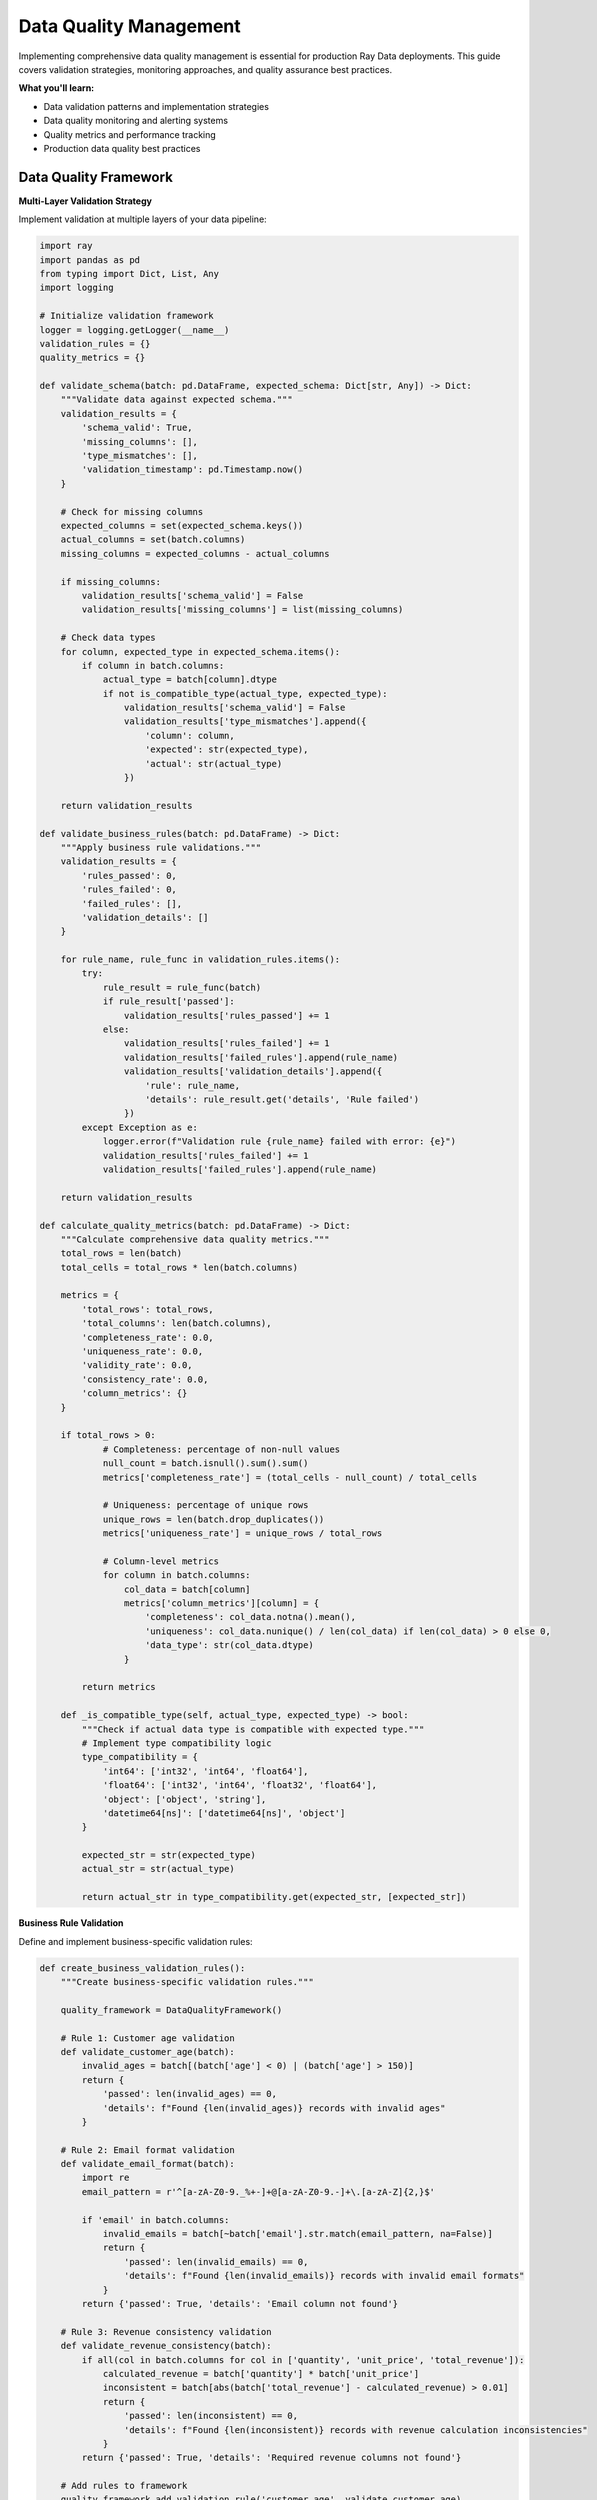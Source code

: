 .. _data-quality:

Data Quality Management
=======================

Implementing comprehensive data quality management is essential for production Ray Data deployments. This guide covers validation strategies, monitoring approaches, and quality assurance best practices.

**What you'll learn:**

* Data validation patterns and implementation strategies
* Data quality monitoring and alerting systems
* Quality metrics and performance tracking
* Production data quality best practices

Data Quality Framework
----------------------

**Multi-Layer Validation Strategy**

Implement validation at multiple layers of your data pipeline:

.. code-block:: python

    import ray
    import pandas as pd
    from typing import Dict, List, Any
    import logging

    # Initialize validation framework
    logger = logging.getLogger(__name__)
    validation_rules = {}
    quality_metrics = {}

    def validate_schema(batch: pd.DataFrame, expected_schema: Dict[str, Any]) -> Dict:
        """Validate data against expected schema."""
        validation_results = {
            'schema_valid': True,
            'missing_columns': [],
            'type_mismatches': [],
            'validation_timestamp': pd.Timestamp.now()
        }
        
        # Check for missing columns
        expected_columns = set(expected_schema.keys())
        actual_columns = set(batch.columns)
        missing_columns = expected_columns - actual_columns
        
        if missing_columns:
            validation_results['schema_valid'] = False
            validation_results['missing_columns'] = list(missing_columns)
        
        # Check data types
        for column, expected_type in expected_schema.items():
            if column in batch.columns:
                actual_type = batch[column].dtype
                if not is_compatible_type(actual_type, expected_type):
                    validation_results['schema_valid'] = False
                    validation_results['type_mismatches'].append({
                        'column': column,
                        'expected': str(expected_type),
                        'actual': str(actual_type)
                    })
        
        return validation_results

    def validate_business_rules(batch: pd.DataFrame) -> Dict:
        """Apply business rule validations."""
        validation_results = {
            'rules_passed': 0,
            'rules_failed': 0,
            'failed_rules': [],
            'validation_details': []
        }
        
        for rule_name, rule_func in validation_rules.items():
            try:
                rule_result = rule_func(batch)
                if rule_result['passed']:
                    validation_results['rules_passed'] += 1
                else:
                    validation_results['rules_failed'] += 1
                    validation_results['failed_rules'].append(rule_name)
                    validation_results['validation_details'].append({
                        'rule': rule_name,
                        'details': rule_result.get('details', 'Rule failed')
                    })
            except Exception as e:
                logger.error(f"Validation rule {rule_name} failed with error: {e}")
                validation_results['rules_failed'] += 1
                validation_results['failed_rules'].append(rule_name)
        
        return validation_results

    def calculate_quality_metrics(batch: pd.DataFrame) -> Dict:
        """Calculate comprehensive data quality metrics."""
        total_rows = len(batch)
        total_cells = total_rows * len(batch.columns)
        
        metrics = {
            'total_rows': total_rows,
            'total_columns': len(batch.columns),
            'completeness_rate': 0.0,
            'uniqueness_rate': 0.0,
            'validity_rate': 0.0,
            'consistency_rate': 0.0,
            'column_metrics': {}
        }
        
        if total_rows > 0:
                # Completeness: percentage of non-null values
                null_count = batch.isnull().sum().sum()
                metrics['completeness_rate'] = (total_cells - null_count) / total_cells
                
                # Uniqueness: percentage of unique rows
                unique_rows = len(batch.drop_duplicates())
                metrics['uniqueness_rate'] = unique_rows / total_rows
                
                # Column-level metrics
                for column in batch.columns:
                    col_data = batch[column]
                    metrics['column_metrics'][column] = {
                        'completeness': col_data.notna().mean(),
                        'uniqueness': col_data.nunique() / len(col_data) if len(col_data) > 0 else 0,
                        'data_type': str(col_data.dtype)
                    }
            
            return metrics
        
        def _is_compatible_type(self, actual_type, expected_type) -> bool:
            """Check if actual data type is compatible with expected type."""
            # Implement type compatibility logic
            type_compatibility = {
                'int64': ['int32', 'int64', 'float64'],
                'float64': ['int32', 'int64', 'float32', 'float64'],
                'object': ['object', 'string'],
                'datetime64[ns]': ['datetime64[ns]', 'object']
            }
            
            expected_str = str(expected_type)
            actual_str = str(actual_type)
            
            return actual_str in type_compatibility.get(expected_str, [expected_str])

**Business Rule Validation**

Define and implement business-specific validation rules:

.. code-block:: python

    def create_business_validation_rules():
        """Create business-specific validation rules."""
        
        quality_framework = DataQualityFramework()
        
        # Rule 1: Customer age validation
        def validate_customer_age(batch):
            invalid_ages = batch[(batch['age'] < 0) | (batch['age'] > 150)]
            return {
                'passed': len(invalid_ages) == 0,
                'details': f"Found {len(invalid_ages)} records with invalid ages"
            }
        
        # Rule 2: Email format validation
        def validate_email_format(batch):
            import re
            email_pattern = r'^[a-zA-Z0-9._%+-]+@[a-zA-Z0-9.-]+\.[a-zA-Z]{2,}$'
            
            if 'email' in batch.columns:
                invalid_emails = batch[~batch['email'].str.match(email_pattern, na=False)]
                return {
                    'passed': len(invalid_emails) == 0,
                    'details': f"Found {len(invalid_emails)} records with invalid email formats"
                }
            return {'passed': True, 'details': 'Email column not found'}
        
        # Rule 3: Revenue consistency validation
        def validate_revenue_consistency(batch):
            if all(col in batch.columns for col in ['quantity', 'unit_price', 'total_revenue']):
                calculated_revenue = batch['quantity'] * batch['unit_price']
                inconsistent = batch[abs(batch['total_revenue'] - calculated_revenue) > 0.01]
                return {
                    'passed': len(inconsistent) == 0,
                    'details': f"Found {len(inconsistent)} records with revenue calculation inconsistencies"
                }
            return {'passed': True, 'details': 'Required revenue columns not found'}
        
        # Add rules to framework
        quality_framework.add_validation_rule('customer_age', validate_customer_age)
        quality_framework.add_validation_rule('email_format', validate_email_format)
        quality_framework.add_validation_rule('revenue_consistency', validate_revenue_consistency)
        
        return quality_framework

**Advanced Business Rule Validation**

Implement sophisticated business rule validation with domain knowledge encoding:

.. code-block:: python

    # Define advanced business validation rules
    def customer_age_validation(batch: pd.DataFrame) -> Dict:
        """Validate customer age business rules."""
        validation_result = {
            'passed': True,
            'details': [],
            'violations': []
        }
        
        # Business rule: Customers must be 18+ for financial products
        if 'age' in batch.columns:
            underage_customers = batch[batch['age'] < 18]
            if len(underage_customers) > 0:
                validation_result['passed'] = False
                validation_result['violations'].append({
                    'rule': 'minimum_age_18',
                    'count': len(underage_customers),
                    'details': 'Customers under 18 found'
                })
        
        # Business rule: Age must be reasonable (0-120)
        if 'age' in batch.columns:
            invalid_ages = batch[(batch['age'] < 0) | (batch['age'] > 120)]
            if len(invalid_ages) > 0:
                validation_result['passed'] = False
                validation_result['violations'].append({
                    'rule': 'reasonable_age_range',
                    'count': len(invalid_ages),
                    'details': 'Ages outside reasonable range (0-120)'
                })
        
        return validation_result

    def financial_amount_validation(batch: pd.DataFrame) -> Dict:
        """Validate financial amount business rules."""
        validation_result = {
            'passed': True,
            'details': [],
            'violations': []
        }
        
        # Business rule: Transaction amounts must be positive
        if 'amount' in batch.columns:
            negative_amounts = batch[batch['amount'] < 0]
            if len(negative_amounts) > 0:
                validation_result['passed'] = False
                validation_result['violations'].append({
                    'rule': 'positive_amounts',
                    'count': len(negative_amounts),
                    'details': 'Negative transaction amounts found'
                })
        
        # Business rule: Amounts must be within reasonable limits
        if 'amount' in batch.columns:
            # Flag amounts over $1M for review
            large_amounts = batch[batch['amount'] > 1000000]
            if len(large_amounts) > 0:
                validation_result['details'].append({
                    'rule': 'large_amount_review',
                    'count': len(large_amounts),
                    'details': 'Amounts over $1M require manual review'
                })
        
        return validation_result

    # Register advanced validation rules
    quality_framework.add_validation_rule('customer_age_advanced', customer_age_validation)
    quality_framework.add_validation_rule('financial_amount_advanced', financial_amount_validation)

**Domain Knowledge Encoding Patterns**

Implement comprehensive domain knowledge encoding for different business domains:

.. code-block:: python

    # Financial Services Domain Rules
    def financial_compliance_validation(batch: pd.DataFrame) -> Dict:
        """Validate financial compliance rules."""
        validation_result = {
            'passed': True,
            'details': [],
            'violations': []
        }
        
        # Anti-money laundering (AML) rules
        if 'transaction_amount' in batch.columns and 'customer_risk_level' in batch.columns:
            # High-risk customers have lower transaction limits
            high_risk_large_txns = batch[
                (batch['customer_risk_level'] == 'high') & 
                (batch['transaction_amount'] > 10000)
            ]
            if len(high_risk_large_txns) > 0:
                validation_result['violations'].append({
                    'rule': 'aml_high_risk_limit',
                    'count': len(high_risk_large_txns),
                    'details': 'High-risk customers exceeding transaction limits'
                })
        
        # Know Your Customer (KYC) validation
        if 'customer_id' in batch.columns and 'kyc_status' in batch.columns:
            incomplete_kyc = batch[batch['kyc_status'] != 'complete']
            if len(incomplete_kyc) > 0:
                validation_result['details'].append({
                    'rule': 'kyc_completion',
                    'count': len(incomplete_kyc),
                    'details': 'Customers with incomplete KYC'
                })
        
        return validation_result

    # Healthcare Domain Rules
    def healthcare_compliance_validation(batch: pd.DataFrame) -> Dict:
        """Validate healthcare compliance rules."""
        validation_result = {
            'passed': True,
            'details': [],
            'violations': []
        }
        
        # HIPAA compliance checks
        if 'patient_id' in batch.columns and 'data_sensitivity' in batch.columns:
            # Sensitive data must have proper access controls
            sensitive_data = batch[batch['data_sensitivity'] == 'high']
            if len(sensitive_data) > 0:
                validation_result['details'].append({
                    'rule': 'hipaa_sensitive_data',
                    'count': len(sensitive_data),
                    'details': 'High-sensitivity patient data requires special handling'
                })
        
        # Medical record completeness
        if 'diagnosis_code' in batch.columns and 'treatment_plan' in batch.columns:
            incomplete_records = batch[
                batch['diagnosis_code'].isna() | 
                batch['treatment_plan'].isna()
            ]
            if len(incomplete_records) > 0:
                validation_result['violations'].append({
                    'rule': 'medical_record_completeness',
                    'count': len(incomplete_records),
                    'details': 'Incomplete medical records found'
                })
        
        return validation_result

    # E-commerce Domain Rules
    def ecommerce_business_validation(batch: pd.DataFrame) -> Dict:
        """Validate e-commerce business rules."""
        validation_result = {
            'passed': True,
            'details': [],
            'violations': []
        }
        
        # Inventory consistency
        if 'product_id' in batch.columns and 'available_quantity' in batch.columns:
            negative_inventory = batch[batch['available_quantity'] < 0]
            if len(negative_inventory) > 0:
                validation_result['passed'] = False
                validation_result['violations'].append({
                    'rule': 'inventory_consistency',
                    'count': len(negative_inventory),
                    'details': 'Negative inventory quantities found'
                })
        
        # Pricing validation
        if 'unit_price' in batch.columns and 'discount_percentage' in batch.columns:
            # Discounts cannot exceed 100%
            invalid_discounts = batch[batch['discount_percentage'] > 100]
            if len(invalid_discounts) > 0:
                validation_result['passed'] = False
                validation_result['violations'].append({
                    'rule': 'discount_validation',
                    'count': len(invalid_discounts),
                    'details': 'Discount percentages exceed 100%'
                })
        
        return validation_result

    # Register domain-specific rules
    quality_framework.add_validation_rule('financial_compliance', financial_compliance_validation)
    quality_framework.add_validation_rule('healthcare_compliance', healthcare_compliance_validation)
    quality_framework.add_validation_rule('ecommerce_business', ecommerce_business_validation)

Data Quality Monitoring
-----------------------

**Continuous Quality Monitoring**

Implement continuous monitoring of data quality metrics:

.. code-block:: python

    import ray
    from ray.data.aggregate import Count, Mean
    import json
    from datetime import datetime

    # Initialize monitoring system
    alert_thresholds = {
        'completeness': 0.95,
        'uniqueness': 0.90,
        'business_rules': 0.05
    }
    quality_history = []

    def quality_check_and_monitor(batch):
        """Apply quality checks and collect metrics."""
        
        # Initialize quality framework
        quality_framework = create_business_validation_rules()
        
        # Run validations
        schema_validation = quality_framework.validate_schema(batch, get_expected_schema())
        business_validation = quality_framework.validate_business_rules(batch)
        quality_metrics = quality_framework.calculate_quality_metrics(batch)
        
        # Combine results
        quality_report = {
            'pipeline_name': 'data_pipeline',
            'timestamp': datetime.now().isoformat(),
            'batch_size': len(batch),
            'schema_validation': schema_validation,
            'business_validation': business_validation,
            'quality_metrics': quality_metrics
        }
        
        # Check for alerts
        check_quality_alerts(quality_report)
        
        # Store quality history
        quality_history.append(quality_report)
        
        return batch

    def check_quality_alerts(quality_report: Dict):
        """Check if quality metrics exceed alert thresholds."""
        
        metrics = quality_report['quality_metrics']
        alerts = []
        
        # Check completeness threshold
        if metrics['completeness_rate'] < alert_thresholds.get('completeness', 0.95):
            alerts.append({
                'type': 'completeness',
                'severity': 'high',
                'message': f"Data completeness {metrics['completeness_rate']:.2%} below threshold"
            })
        
        # Check uniqueness threshold
        if metrics['uniqueness_rate'] < alert_thresholds.get('uniqueness', 0.90):
            alerts.append({
                'type': 'uniqueness',
                'severity': 'medium',
                'message': f"Data uniqueness {metrics['uniqueness_rate']:.2%} below threshold"
            })
        
        # Check business rule failures
        business_validation = quality_report['business_validation']
        total_rules = business_validation['rules_passed'] + business_validation['rules_failed']
        if total_rules > 0:
            failure_rate = business_validation['rules_failed'] / total_rules
            if failure_rate > alert_thresholds.get('business_rules', 0.05):
                alerts.append({
                    'type': 'business_rules',
                    'severity': 'high',
                    'message': f"Business rule failure rate {failure_rate:.2%} exceeds threshold"
                })
        
        # Send alerts if any
        if alerts:
            send_alerts(alerts)

    def send_alerts(alerts: List[Dict]):
        """Send quality alerts to monitoring systems."""
        for alert in alerts:
            # Log alert
            print(f"QUALITY ALERT: {alert['message']}")
            
            # Send to external monitoring system
                self._send_to_monitoring_system(alert)
        
        def _send_to_monitoring_system(self, alert: Dict):
            """Send alert to external monitoring system (implement based on your system)."""
            # Example: Send to DataDog, PagerDuty, Slack, etc.
            pass
        
        def _get_expected_schema(self) -> Dict[str, Any]:
            """Get expected schema for validation."""
            return {
                'customer_id': 'int64',
                'email': 'object',
                'age': 'int64',
                'total_revenue': 'float64',
                'created_date': 'datetime64[ns]'
            }

**Comprehensive Monitoring and Alerting System**

Implement enterprise-grade monitoring with intelligent alerting:

.. code-block:: python

    import time
    from datetime import datetime, timedelta
    import json

    class DataQualityMonitoringSystem:
        """Enterprise data quality monitoring system."""
        
        def __init__(self):
            self.alert_history = []
            self.quality_trends = {}
            self.escalation_policies = {}
            self.integration_configs = {}
            
        def setup_monitoring_integrations(self):
            """Configure monitoring system integrations."""
            
            # DataDog integration
            self.integration_configs['datadog'] = {
                'api_key': 'your_datadog_api_key',
                'app_key': 'your_datadog_app_key',
                'endpoint': 'https://api.datadoghq.com/api/v1'
            }
            
            # Slack integration for alerts
            self.integration_configs['slack'] = {
                'webhook_url': 'your_slack_webhook_url',
                'channel': '#data-quality-alerts',
                'username': 'Data Quality Bot'
            }
            
            # PagerDuty integration for critical alerts
            self.integration_configs['pagerduty'] = {
                'api_key': 'your_pagerduty_api_key',
                'service_id': 'your_service_id'
            }
            
            # Email integration
            self.integration_configs['email'] = {
                'smtp_server': 'smtp.company.com',
                'from_address': 'data-quality@company.com',
                'to_addresses': ['data-team@company.com', 'oncall@company.com']
            }
        
        def define_escalation_policies(self):
            """Define alert escalation policies."""
            
            self.escalation_policies = {
                'low': {
                    'channels': ['slack'],
                    'delay_minutes': 60,
                    'escalation_channels': ['email']
                },
                'medium': {
                    'channels': ['slack', 'email'],
                    'delay_minutes': 30,
                    'escalation_channels': ['pagerduty']
                },
                'high': {
                    'channels': ['slack', 'email', 'pagerduty'],
                    'delay_minutes': 15,
                    'escalation_channels': ['phone']
                },
                'critical': {
                    'channels': ['slack', 'email', 'pagerduty', 'phone'],
                    'delay_minutes': 5,
                    'escalation_channels': ['immediate_escalation']
                }
            }
        
        def send_intelligent_alerts(self, alerts: List[Dict]):
            """Send alerts with intelligent routing and escalation."""
            
            for alert in alerts:
                # Determine alert severity
                severity = self._calculate_alert_severity(alert)
                
                # Add to alert history
                alert_record = {
                    'timestamp': datetime.now().isoformat(),
                    'alert': alert,
                    'severity': severity,
                    'status': 'sent'
                }
                self.alert_history.append(alert_record)
                
                # Send to appropriate channels
                self._send_to_channels(alert, severity)
                
                # Schedule escalation if needed
                self._schedule_escalation(alert, severity)
        
        def _calculate_alert_severity(self, alert: Dict) -> str:
            """Calculate alert severity based on multiple factors."""
            
            severity_score = 0
            
            # Factor 1: Data volume affected
            if 'batch_size' in alert:
                if alert['batch_size'] > 1000000:  # >1M records
                    severity_score += 3
                elif alert['batch_size'] > 100000:  # >100K records
                    severity_score += 2
                elif alert['batch_size'] > 10000:  # >10K records
                    severity_score += 1
            
            # Factor 2: Quality metric degradation
            if 'quality_metrics' in alert:
                metrics = alert['quality_metrics']
                if metrics.get('completeness_rate', 1.0) < 0.8:
                    severity_score += 2
                if metrics.get('validity_rate', 1.0) < 0.9:
                    severity_score += 2
            
            # Factor 3: Business impact
            if 'business_validation' in alert:
                business_val = alert['business_validation']
                if business_val.get('rules_failed', 0) > 0:
                    severity_score += 2
            
            # Factor 4: Time sensitivity
            if 'pipeline_name' in alert:
                if 'real_time' in alert['pipeline_name'].lower():
                    severity_score += 1
                if 'financial' in alert['pipeline_name'].lower():
                    severity_score += 1
            
            # Determine severity level
            if severity_score >= 6:
                return 'critical'
            elif severity_score >= 4:
                return 'high'
            elif severity_score >= 2:
                return 'medium'
            else:
                return 'low'
        
        def _send_to_channels(self, alert: Dict, severity: str):
            """Send alert to configured channels."""
            
            policy = self.escalation_policies.get(severity, {})
            channels = policy.get('channels', [])
            
            for channel in channels:
                try:
                    if channel == 'slack':
                        self._send_to_slack(alert, severity)
                    elif channel == 'email':
                        self._send_to_email(alert, severity)
                    elif channel == 'pagerduty':
                        self._send_to_pagerduty(alert, severity)
                except Exception as e:
                    print(f"Failed to send alert to {channel}: {e}")
        
        def _schedule_escalation(self, alert: Dict, severity: str):
            """Schedule alert escalation if needed."""
            
            policy = self.escalation_policies.get(severity, {})
            delay_minutes = policy.get('delay_minutes', 60)
            escalation_channels = policy.get('escalation_channels', [])
            
            if escalation_channels:
                # Schedule escalation after delay
                escalation_time = datetime.now() + timedelta(minutes=delay_minutes)
                # In production, use a proper task scheduler
                print(f"Escalation scheduled for {escalation_time} via {escalation_channels}")
        
        def generate_quality_trends(self, time_window_hours: int = 24):
            """Generate quality trends for monitoring."""
            
            cutoff_time = datetime.now() - timedelta(hours=time_window_hours)
            recent_alerts = [
                alert for alert in self.alert_history
                if datetime.fromisoformat(alert['timestamp']) > cutoff_time
            ]
            
            # Calculate trends
            severity_counts = {}
            alert_types = {}
            
            for alert in recent_alerts:
                severity = alert['severity']
                severity_counts[severity] = severity_counts.get(severity, 0) + 1
                
                alert_type = alert['alert'].get('type', 'unknown')
                alert_types[alert_type] = alert_types.get(alert_type, 0) + 1
            
            # Store trends
            self.quality_trends = {
                'time_window_hours': time_window_hours,
                'total_alerts': len(recent_alerts),
                'severity_distribution': severity_counts,
                'alert_type_distribution': alert_types,
                'generated_at': datetime.now().isoformat()
            }
            
            return self.quality_trends

Data Lineage & Governance
-------------------------

**Data Lineage Tracking**

Implement comprehensive data lineage tracking:

.. code-block:: python

    import ray
    import json
    from typing import Dict, List
    from datetime import datetime

    class DataLineageTracker:
        """Track data lineage and transformations."""
        
        def __init__(self):
            self.lineage_graph = {}
            self.transformation_log = []
            
        def track_transformation(self, 
                               source_datasets: List[str],
                               target_dataset: str,
                               transformation_type: str,
                               transformation_details: Dict):
            """Track a data transformation step."""
            
            lineage_entry = {
                'timestamp': datetime.now().isoformat(),
                'source_datasets': source_datasets,
                'target_dataset': target_dataset,
                'transformation_type': transformation_type,
                'transformation_details': transformation_details,
                'execution_id': self._generate_execution_id()
            }
            
            self.transformation_log.append(lineage_entry)
            
            # Update lineage graph
            if target_dataset not in self.lineage_graph:
                self.lineage_graph[target_dataset] = {
                    'sources': [],
                    'transformations': []
                }
            
            self.lineage_graph[target_dataset]['sources'].extend(source_datasets)
            self.lineage_graph[target_dataset]['transformations'].append(lineage_entry)
        
        def create_lineage_aware_pipeline(self):
            """Create a pipeline with automatic lineage tracking."""
            
            def tracked_transformation(batch, transformation_name, transformation_func):
                """Apply transformation with lineage tracking."""
                
                # Record transformation start
                start_time = datetime.now()
                
                # Apply transformation
                result = transformation_func(batch)
                
                # Record transformation completion
                end_time = datetime.now()
                
                # Track lineage
                self.track_transformation(
                    source_datasets=['input_batch'],
                    target_dataset='output_batch',
                    transformation_type=transformation_name,
                    transformation_details={
                        'start_time': start_time.isoformat(),
                        'end_time': end_time.isoformat(),
                        'duration_seconds': (end_time - start_time).total_seconds(),
                        'input_rows': len(batch),
                        'output_rows': len(result),
                        'transformation_function': transformation_func.__name__
                    }
                )
                
                return result
            
            return tracked_transformation
        
        def generate_lineage_report(self, dataset_name: str) -> Dict:
            """Generate comprehensive lineage report for a dataset."""
            
            if dataset_name not in self.lineage_graph:
                return {'error': f'No lineage data found for dataset {dataset_name}'}
            
            lineage_data = self.lineage_graph[dataset_name]
            
            report = {
                'dataset_name': dataset_name,
                'source_datasets': lineage_data['sources'],
                'transformation_count': len(lineage_data['transformations']),
                'transformations': lineage_data['transformations'],
                'data_quality_history': self._get_quality_history_for_dataset(dataset_name),
                'compliance_status': self._check_compliance_status(dataset_name)
            }
            
            return report

**Advanced Lineage Tracking with Ray Data**

Implement comprehensive lineage tracking integrated with Ray Data operations:

.. code-block:: python

    class RayDataLineageTracker:
        """Advanced lineage tracking for Ray Data pipelines."""
        
        def __init__(self):
            self.operation_lineage = {}
            self.data_dependencies = {}
            self.performance_metrics = {}
            self.schema_evolution = {}
            
        def track_ray_data_operation(self, 
                                   operation_name: str,
                                   input_datasets: List[str],
                                   output_dataset: str,
                                   operation_config: Dict,
                                   performance_metrics: Dict):
            """Track Ray Data operation with detailed metadata."""
            
            lineage_entry = {
                'operation_name': operation_name,
                'timestamp': datetime.now().isoformat(),
                'input_datasets': input_datasets,
                'output_dataset': output_dataset,
                'operation_config': operation_config,
                'performance_metrics': performance_metrics,
                'ray_cluster_info': self._get_ray_cluster_info(),
                'execution_context': self._get_execution_context()
            }
            
            # Store operation lineage
            if output_dataset not in self.operation_lineage:
                self.operation_lineage[output_dataset] = []
            self.operation_lineage[output_dataset].append(lineage_entry)
            
            # Track data dependencies
            self._update_data_dependencies(input_datasets, output_dataset)
            
            # Track schema evolution
            self._track_schema_changes(input_datasets, output_dataset, operation_name)
            
            return lineage_entry
        
        def _get_ray_cluster_info(self) -> Dict:
            """Get current Ray cluster information."""
            try:
                import ray
                if ray.is_initialized():
                    return {
                        'cluster_resources': ray.cluster_resources(),
                        'available_resources': ray.available_resources(),
                        'nodes': len(ray.nodes()),
                        'object_store_memory': ray.get_object_store_memory()
                    }
            except:
                pass
            return {}
        
        def _get_execution_context(self) -> Dict:
            """Get current execution context."""
            try:
                import ray
                from ray.data.context import DataContext
                
                ctx = DataContext.get_current()
                return {
                    'target_max_block_size': ctx.target_max_block_size,
                    'target_min_block_size': ctx.target_min_block_size,
                    'max_errored_blocks': ctx.max_errored_blocks,
                    'execution_options': {
                        'resource_limits': ctx.execution_options.resource_limits.__dict__ if hasattr(ctx.execution_options, 'resource_limits') else {},
                        'preserve_order': ctx.execution_options.preserve_order if hasattr(ctx.execution_options, 'preserve_order') else None
                    }
                }
            except:
                return {}
        
        def _update_data_dependencies(self, input_datasets: List[str], output_dataset: str):
            """Update data dependency graph."""
            
            if output_dataset not in self.data_dependencies:
                self.data_dependencies[output_dataset] = {
                    'direct_dependencies': input_datasets,
                    'transitive_dependencies': set(),
                    'dependency_depth': 0
                }
            
            # Calculate transitive dependencies
            all_dependencies = set(input_datasets)
            for input_dataset in input_datasets:
                if input_dataset in self.data_dependencies:
                    all_dependencies.update(self.data_dependencies[input_dataset]['transitive_dependencies'])
                    dependency_depth = self.data_dependencies[input_dataset]['dependency_depth'] + 1
                    self.data_dependencies[output_dataset]['dependency_depth'] = max(
                        self.data_dependencies[output_dataset]['dependency_depth'],
                        dependency_depth
                    )
            
            self.data_dependencies[output_dataset]['transitive_dependencies'] = all_dependencies
        
        def _track_schema_changes(self, input_datasets: List[str], output_dataset: str, operation_name: str):
            """Track schema evolution across operations."""
            
            schema_entry = {
                'operation_name': operation_name,
                'timestamp': datetime.now().isoformat(),
                'input_schemas': {},
                'output_schema': None,
                'schema_changes': []
            }
            
            # Record input schemas
            for input_dataset in input_datasets:
                if input_dataset in self.schema_evolution:
                    schema_entry['input_schemas'][input_dataset] = self.schema_evolution[input_dataset]
            
            # Store schema evolution
            self.schema_evolution[output_dataset] = schema_entry
        
        def generate_impact_analysis(self, dataset_name: str) -> Dict:
            """Generate impact analysis for a dataset."""
            
            if dataset_name not in self.data_dependencies:
                return {'error': f'No dependency data found for dataset {dataset_name}'}
            
            dependencies = self.data_dependencies[dataset_name]
            
            # Find downstream datasets that depend on this one
            downstream_datasets = []
            for dataset, deps in self.data_dependencies.items():
                if dataset_name in deps['transitive_dependencies']:
                    downstream_datasets.append(dataset)
            
            impact_analysis = {
                'dataset_name': dataset_name,
                'direct_dependencies': dependencies['direct_dependencies'],
                'transitive_dependencies': list(dependencies['transitive_dependencies']),
                'dependency_depth': dependencies['dependency_depth'],
                'downstream_datasets': downstream_datasets,
                'impact_score': self._calculate_impact_score(dataset_name, downstream_datasets),
                'risk_assessment': self._assess_change_risk(dataset_name)
            }
            
            return impact_analysis
        
        def _calculate_impact_score(self, dataset_name: str, downstream_datasets: List[str]) -> float:
            """Calculate impact score for dataset changes."""
            
            # Base score from number of downstream datasets
            base_score = min(len(downstream_datasets) * 0.1, 1.0)
            
            # Additional score from dependency depth
            depth_score = min(self.data_dependencies.get(dataset_name, {}).get('dependency_depth', 0) * 0.05, 0.5)
            
            # Critical dataset bonus
            critical_bonus = 0.2 if 'customer' in dataset_name.lower() or 'financial' in dataset_name.lower() else 0.0
            
            return min(base_score + depth_score + critical_bonus, 1.0)
        
        def _assess_change_risk(self, dataset_name: str) -> Dict:
            """Assess risk of changing a dataset."""
            
            risk_factors = []
            risk_level = 'low'
            
            # Factor 1: Number of downstream dependencies
            downstream_count = len([d for d, deps in self.data_dependencies.items() 
                                  if dataset_name in deps.get('transitive_dependencies', [])])
            if downstream_count > 10:
                risk_factors.append('High number of downstream dependencies')
                risk_level = 'high'
            elif downstream_count > 5:
                risk_factors.append('Moderate downstream dependencies')
                risk_level = 'medium'
            
            # Factor 2: Data sensitivity
            if any(sensitive in dataset_name.lower() for sensitive in ['customer', 'financial', 'patient', 'pii']):
                risk_factors.append('Contains sensitive data')
                risk_level = 'high'
            
            # Factor 3: Update frequency
            if dataset_name in self.operation_lineage:
                update_frequency = len(self.operation_lineage[dataset_name])
                if update_frequency > 100:
                    risk_factors.append('High update frequency')
                    risk_level = 'high'
                elif update_frequency > 50:
                    risk_factors.append('Moderate update frequency')
                    risk_level = 'medium'
            
            return {
                'risk_level': risk_level,
                'risk_factors': risk_factors,
                'recommendations': self._generate_risk_recommendations(risk_level, risk_factors)
            }
        
        def _generate_risk_recommendations(self, risk_level: str, risk_factors: List[str]) -> List[str]:
            """Generate recommendations based on risk assessment."""
            
            recommendations = []
            
            if risk_level == 'high':
                recommendations.extend([
                    'Perform comprehensive testing before deployment',
                    'Schedule change during maintenance window',
                    'Prepare rollback plan',
                    'Notify all downstream teams',
                    'Monitor closely after deployment'
                ])
            elif risk_level == 'medium':
                recommendations.extend([
                    'Test changes in staging environment',
                    'Coordinate with downstream teams',
                    'Monitor for issues after deployment'
                ])
            else:
                recommendations.extend([
                    'Standard testing procedures',
                    'Monitor for any unexpected issues'
                ])
            
            return recommendations
        
        def _generate_execution_id(self) -> str:
            """Generate unique execution ID."""
            return f"exec_{datetime.now().strftime('%Y%m%d_%H%M%S')}_{hash(datetime.now()) % 10000}"
        
        def _get_quality_history_for_dataset(self, dataset_name: str) -> List[Dict]:
            """Get data quality history for dataset."""
            # Implementation depends on your quality monitoring system
            return []
        
        def _check_compliance_status(self, dataset_name: str) -> Dict:
            """Check compliance status for dataset."""
            return {
                'gdpr_compliant': True,
                'hipaa_compliant': False,
                'sox_compliant': True,
                'last_audit_date': '2024-01-15',
                'compliance_notes': 'Dataset contains PII - ensure proper access controls'
            }

Governance Framework
-------------------

**Enterprise Governance Implementation**

.. code-block:: python

    class DataGovernanceFramework:
        """Comprehensive data governance framework."""
        
        def __init__(self):
            self.data_catalog = {}
            self.access_policies = {}
            self.classification_rules = {}
            
        def classify_data(self, batch: pd.DataFrame) -> Dict[str, str]:
            """Classify data sensitivity levels."""
            
            classification = {}
            
            for column in batch.columns:
                col_data = batch[column]
                
                # Check for PII data
                if self._contains_pii(column, col_data):
                    classification[column] = 'PII'
                # Check for financial data
                elif self._contains_financial_data(column, col_data):
                    classification[column] = 'Financial'
                # Check for health data
                elif self._contains_health_data(column, col_data):
                    classification[column] = 'Health'
                else:
                    classification[column] = 'General'
            
            return classification
        
        def apply_data_masking(self, batch: pd.DataFrame, classification: Dict[str, str]) -> pd.DataFrame:
            """Apply data masking based on classification."""
            
            masked_batch = batch.copy()
            
            for column, sensitivity in classification.items():
                if sensitivity == 'PII':
                    masked_batch[column] = self._mask_pii_data(masked_batch[column])
                elif sensitivity == 'Financial':
                    masked_batch[column] = self._mask_financial_data(masked_batch[column])
                elif sensitivity == 'Health':
                    masked_batch[column] = self._mask_health_data(masked_batch[column])
            
            return masked_batch
        
        def audit_data_access(self, user_id: str, dataset_name: str, operation: str):
            """Audit data access for compliance."""
            
            audit_entry = {
                'timestamp': datetime.now().isoformat(),
                'user_id': user_id,
                'dataset_name': dataset_name,
                'operation': operation,
                'ip_address': self._get_client_ip(),
                'session_id': self._get_session_id()
            }
            
            # Log to audit system
            self._log_audit_entry(audit_entry)
            
            # Check for suspicious activity
            if self._is_suspicious_access(audit_entry):
                self._trigger_security_alert(audit_entry)

**Comprehensive Compliance Frameworks**

Implement enterprise compliance frameworks for GDPR, HIPAA, SOX, and other regulations:

.. code-block:: python

    class ComplianceFramework:
        """Enterprise compliance framework for multiple regulations."""
        
        def __init__(self):
            self.compliance_rules = {}
            self.audit_logs = []
            self.compliance_reports = {}
            self.regulatory_requirements = {}
            
        def setup_gdpr_compliance(self):
            """Setup GDPR compliance requirements."""
            
            self.regulatory_requirements['gdpr'] = {
                'data_minimization': True,
                'purpose_limitation': True,
                'storage_limitation': True,
                'data_accuracy': True,
                'accountability': True,
                'data_subject_rights': True
            }
            
            # GDPR-specific validation rules
            def gdpr_data_minimization(batch: pd.DataFrame) -> Dict:
                """Ensure only necessary data is collected."""
                validation_result = {
                    'passed': True,
                    'violations': [],
                    'recommendations': []
                }
                
                # Check for unnecessary PII columns
                unnecessary_pii = ['ssn', 'passport', 'drivers_license']
                for col in batch.columns:
                    if any(pii_type in col.lower() for pii_type in unnecessary_pii):
                        validation_result['recommendations'].append({
                            'column': col,
                            'recommendation': 'Consider if this PII is necessary for business purpose'
                        })
                
                return validation_result
            
            def gdpr_purpose_limitation(batch: pd.DataFrame) -> Dict:
                """Ensure data is used only for specified purposes."""
                validation_result = {
                    'passed': True,
                    'violations': [],
                    'recommendations': []
                }
                
                # Check for purpose metadata
                if 'data_purpose' not in batch.columns:
                    validation_result['recommendations'].append({
                        'column': 'data_purpose',
                        'recommendation': 'Add data purpose column for GDPR compliance'
                    })
                
                return validation_result
            
            # Register GDPR rules
            self.compliance_rules['gdpr'] = {
                'data_minimization': gdpr_data_minimization,
                'purpose_limitation': gdpr_purpose_limitation
            }
        
        def setup_hipaa_compliance(self):
            """Setup HIPAA compliance requirements."""
            
            self.regulatory_requirements['hipaa'] = {
                'privacy_rule': True,
                'security_rule': True,
                'breach_notification': True,
                'minimum_necessary': True,
                'access_controls': True
            }
            
            # HIPAA-specific validation rules
            def hipaa_phi_identification(batch: pd.DataFrame) -> Dict:
                """Identify Protected Health Information (PHI)."""
                validation_result = {
                    'passed': True,
                    'phi_columns': [],
                    'recommendations': []
                }
                
                # PHI identifiers
                phi_indicators = [
                    'patient_id', 'medical_record', 'diagnosis', 'treatment',
                    'medication', 'lab_result', 'vital_sign', 'procedure'
                ]
                
                for col in batch.columns:
                    if any(phi in col.lower() for phi in phi_indicators):
                        validation_result['phi_columns'].append(col)
                        validation_result['recommendations'].append({
                            'column': col,
                            'recommendation': 'Ensure proper access controls and encryption'
                        })
                
                return validation_result
            
            def hipaa_access_control_validation(batch: pd.DataFrame) -> Dict:
                """Validate HIPAA access control requirements."""
                validation_result = {
                    'passed': True,
                    'violations': [],
                    'recommendations': []
                }
                
                # Check for access control metadata
                required_metadata = ['access_level', 'user_role', 'audit_trail']
                missing_metadata = [meta for meta in required_metadata if meta not in batch.columns]
                
                if missing_metadata:
                    validation_result['recommendations'].extend([
                        {'metadata': meta, 'recommendation': f'Add {meta} for HIPAA compliance'} 
                        for meta in missing_metadata
                    ])
                
                return validation_result
            
            # Register HIPAA rules
            self.compliance_rules['hipaa'] = {
                'phi_identification': hipaa_phi_identification,
                'access_control_validation': hipaa_access_control_validation
            }
        
        def setup_sox_compliance(self):
            """Setup SOX compliance requirements."""
            
            self.regulatory_requirements['sox'] = {
                'financial_controls': True,
                'audit_trails': True,
                'data_integrity': True,
                'access_controls': True,
                'change_management': True
            }
            
            # SOX-specific validation rules
            def sox_financial_data_validation(batch: pd.DataFrame) -> Dict:
                """Validate SOX financial data requirements."""
                validation_result = {
                    'passed': True,
                    'violations': [],
                    'recommendations': []
                }
                
                # Financial data columns
                financial_columns = ['amount', 'revenue', 'expense', 'balance', 'transaction']
                financial_data_found = [col for col in batch.columns 
                                      if any(fin in col.lower() for fin in financial_columns)]
                
                if financial_data_found:
                    # Check for audit trail
                    if 'audit_timestamp' not in batch.columns:
                        validation_result['recommendations'].append({
                            'metadata': 'audit_timestamp',
                            'recommendation': 'Add audit timestamp for SOX compliance'
                        })
                    
                    # Check for approval metadata
                    if 'approval_status' not in batch.columns:
                        validation_result['recommendations'].append({
                            'metadata': 'approval_status',
                            'recommendation': 'Add approval status for SOX compliance'
                        })
                
                return validation_result
            
            def sox_change_management_validation(batch: pd.DataFrame) -> Dict:
                """Validate SOX change management requirements."""
                validation_result = {
                    'passed': True,
                    'violations': [],
                    'recommendations': []
                }
                
                # Check for change management metadata
                required_metadata = ['change_request_id', 'approval_chain', 'implementation_date']
                missing_metadata = [meta for meta in required_metadata if meta not in batch.columns]
                
                if missing_metadata:
                    validation_result['recommendations'].extend([
                        {'metadata': meta, 'recommendation': f'Add {meta} for SOX compliance'} 
                        for meta in missing_metadata
                    ])
                
                return validation_result
            
            # Register SOX rules
            self.compliance_rules['sox'] = {
                'financial_data_validation': sox_financial_data_validation,
                'change_management_validation': sox_change_management_validation
            }
        
        def run_compliance_audit(self, batch: pd.DataFrame, regulations: List[str]) -> Dict:
            """Run comprehensive compliance audit."""
            
            audit_results = {
                'timestamp': datetime.now().isoformat(),
                'regulations': regulations,
                'overall_compliance': True,
                'regulation_results': {},
                'violations': [],
                'recommendations': []
            }
            
            for regulation in regulations:
                if regulation in self.compliance_rules:
                    regulation_results = {}
                    regulation_violations = []
                    regulation_recommendations = []
                    
                    # Run all rules for this regulation
                    for rule_name, rule_func in self.compliance_rules[regulation].items():
                        try:
                            rule_result = rule_func(batch)
                            regulation_results[rule_name] = rule_result
                            
                            if not rule_result.get('passed', True):
                                regulation_violations.append(rule_name)
                                audit_results['overall_compliance'] = False
                            
                            if 'recommendations' in rule_result:
                                regulation_recommendations.extend(rule_result['recommendations'])
                            
                        except Exception as e:
                            regulation_results[rule_name] = {
                                'error': str(e),
                                'passed': False
                            }
                            regulation_violations.append(f"{rule_name}_error")
                            audit_results['overall_compliance'] = False
                    
                    audit_results['regulation_results'][regulation] = {
                        'results': regulation_results,
                        'violations': regulation_violations,
                        'recommendations': regulation_recommendations,
                        'compliance_status': len(regulation_violations) == 0
                    }
                    
                    # Aggregate violations and recommendations
                    audit_results['violations'].extend(regulation_violations)
                    audit_results['recommendations'].extend(regulation_recommendations)
            
            # Store audit results
            self.audit_logs.append(audit_results)
            
            return audit_results
        
        def generate_compliance_report(self, regulation: str, time_period: str = 'monthly') -> Dict:
            """Generate compliance report for specific regulation."""
            
            # Filter audit logs for regulation and time period
            cutoff_date = self._get_cutoff_date(time_period)
            relevant_audits = [
                audit for audit in self.audit_logs
                if regulation in audit['regulation_results']
                and datetime.fromisoformat(audit['timestamp']) > cutoff_date
            ]
            
            if not relevant_audits:
                return {'error': f'No audit data found for {regulation} in {time_period} period'}
            
            # Calculate compliance metrics
            total_audits = len(relevant_audits)
            compliant_audits = sum(1 for audit in relevant_audits 
                                 if audit['regulation_results'][regulation]['compliance_status'])
            compliance_rate = compliant_audits / total_audits if total_audits > 0 else 0
            
            # Identify common violations and recommendations
            all_violations = []
            all_recommendations = []
            
            for audit in relevant_audits:
                reg_results = audit['regulation_results'][regulation]
                all_violations.extend(reg_results['violations'])
                all_recommendations.extend(reg_results['recommendations'])
            
            # Count violations and recommendations
            violation_counts = {}
            for violation in all_violations:
                violation_counts[violation] = violation_counts.get(violation, 0) + 1
            
            recommendation_counts = {}
            for recommendation in all_recommendations:
                rec_key = recommendation.get('recommendation', 'Unknown')
                recommendation_counts[rec_key] = recommendation_counts.get(rec_key, 0) + 1
            
            return {
                'regulation': regulation,
                'time_period': time_period,
                'total_audits': total_audits,
                'compliance_rate': compliance_rate,
                'common_violations': violation_counts,
                'common_recommendations': recommendation_counts,
                'trend_analysis': self._analyze_compliance_trends(relevant_audits, regulation),
                'generated_at': datetime.now().isoformat()
            }
        
        def _get_cutoff_date(self, time_period: str) -> datetime:
            """Get cutoff date for time period."""
            
            now = datetime.now()
            if time_period == 'daily':
                return now - timedelta(days=1)
            elif time_period == 'weekly':
                return now - timedelta(weeks=1)
            elif time_period == 'monthly':
                return now - timedelta(days=30)
            elif time_period == 'quarterly':
                return now - timedelta(days=90)
            elif time_period == 'yearly':
                return now - timedelta(days=365)
            else:
                return now - timedelta(days=30)  # Default to monthly
        
        def _analyze_compliance_trends(self, audits: List[Dict], regulation: str) -> Dict:
            """Analyze compliance trends over time."""
            
            if len(audits) < 2:
                return {'trend': 'insufficient_data', 'message': 'Need at least 2 audits for trend analysis'}
            
            # Sort audits by timestamp
            sorted_audits = sorted(audits, key=lambda x: x['timestamp'])
            
            # Calculate trend
            first_compliance = sorted_audits[0]['regulation_results'][regulation]['compliance_status']
            last_compliance = sorted_audits[-1]['regulation_results'][regulation]['compliance_status']
            
            if first_compliance and last_compliance:
                trend = 'stable_compliant'
            elif not first_compliance and last_compliance:
                trend = 'improving'
            elif first_compliance and not last_compliance:
                trend = 'declining'
            else:
                trend = 'stable_non_compliant'
            
            return {
                'trend': trend,
                'first_audit_date': sorted_audits[0]['timestamp'],
                'last_audit_date': sorted_audits[-1]['timestamp'],
                'total_audits_analyzed': len(sorted_audits)
            }
        
        def _contains_pii(self, column_name: str, column_data: pd.Series) -> bool:
            """Check if column contains PII data."""
            pii_indicators = ['email', 'phone', 'ssn', 'name', 'address']
            return any(indicator in column_name.lower() for indicator in pii_indicators)

**Comprehensive Audit Systems**

Implement enterprise-grade audit logging and reporting systems:

.. code-block:: python

    class DataAuditSystem:
        """Comprehensive data audit system for compliance and security."""
        
        def __init__(self):
            self.audit_logs = []
            self.audit_policies = {}
            self.retention_policies = {}
            self.alert_thresholds = {}
            
        def setup_audit_policies(self):
            """Setup comprehensive audit policies."""
            
            self.audit_policies = {
                'data_access': {
                    'enabled': True,
                    'log_level': 'detailed',
                    'retention_days': 2555,  # 7 years for SOX
                    'alert_on': ['unauthorized_access', 'bulk_download', 'sensitive_data_access']
                },
                'data_modification': {
                    'enabled': True,
                    'log_level': 'detailed',
                    'retention_days': 2555,
                    'alert_on': ['schema_changes', 'data_deletion', 'bulk_updates']
                },
                'data_quality': {
                    'enabled': True,
                    'log_level': 'summary',
                    'retention_days': 1095,  # 3 years
                    'alert_on': ['quality_threshold_breach', 'validation_failures']
                },
                'compliance': {
                    'enabled': True,
                    'log_level': 'detailed',
                    'retention_days': 3650,  # 10 years for long-term compliance
                    'alert_on': ['compliance_violation', 'audit_failure']
                }
            }
            
            # Setup retention policies
            self.retention_policies = {
                'short_term': 90,      # 3 months
                'medium_term': 1095,   # 3 years
                'long_term': 3650,     # 10 years
                'permanent': -1        # Never delete
            }
            
            # Setup alert thresholds
            self.alert_thresholds = {
                'failed_logins': 5,           # Alert after 5 failed logins
                'data_access_frequency': 100, # Alert if user accesses >100 records in 1 hour
                'quality_degradation': 0.1,   # Alert if quality drops by 10%
                'unauthorized_attempts': 3     # Alert after 3 unauthorized attempts
            }
        
        def log_data_access(self, user_id: str, dataset_name: str, operation: str, 
                           record_count: int = 0, columns_accessed: List[str] = None,
                           ip_address: str = None, session_id: str = None):
            """Log comprehensive data access events."""
            
            audit_entry = {
                'event_type': 'data_access',
                'timestamp': datetime.now().isoformat(),
                'user_id': user_id,
                'dataset_name': dataset_name,
                'operation': operation,
                'record_count': record_count,
                'columns_accessed': columns_accessed or [],
                'ip_address': ip_address or self._get_client_ip(),
                'session_id': session_id or self._get_session_id(),
                'access_context': self._get_access_context(),
                'risk_level': self._assess_access_risk(user_id, dataset_name, operation, record_count)
            }
            
            # Add to audit logs
            self.audit_logs.append(audit_entry)
            
            # Check for alert conditions
            self._check_access_alerts(audit_entry)
            
            # Apply retention policies
            self._apply_retention_policies()
            
            return audit_entry
        
        def log_data_modification(self, user_id: str, dataset_name: str, operation: str,
                                 modification_type: str, record_count: int = 0,
                                 before_state: Dict = None, after_state: Dict = None):
            """Log data modification events with before/after states."""
            
            audit_entry = {
                'event_type': 'data_modification',
                'timestamp': datetime.now().isoformat(),
                'user_id': user_id,
                'dataset_name': dataset_name,
                'operation': operation,
                'modification_type': modification_type,
                'record_count': record_count,
                'before_state': before_state,
                'after_state': after_state,
                'change_summary': self._generate_change_summary(before_state, after_state),
                'ip_address': self._get_client_ip(),
                'session_id': self._get_session_id(),
                'approval_status': self._get_approval_status(user_id, operation),
                'risk_level': self._assess_modification_risk(dataset_name, modification_type, record_count)
            }
            
            # Add to audit logs
            self.audit_logs.append(audit_entry)
            
            # Check for alert conditions
            self._check_modification_alerts(audit_entry)
            
            return audit_entry
        
        def log_data_quality_event(self, dataset_name: str, quality_metrics: Dict,
                                  validation_results: Dict, threshold_breaches: List[str]):
            """Log data quality events and validation results."""
            
            audit_entry = {
                'event_type': 'data_quality',
                'timestamp': datetime.now().isoformat(),
                'dataset_name': dataset_name,
                'quality_metrics': quality_metrics,
                'validation_results': validation_results,
                'threshold_breaches': threshold_breaches,
                'overall_quality_score': self._calculate_overall_quality_score(quality_metrics),
                'trend_analysis': self._analyze_quality_trends(dataset_name),
                'recommendations': self._generate_quality_recommendations(validation_results)
            }
            
            # Add to audit logs
            self.audit_logs.append(audit_entry)
            
            # Check for alert conditions
            self._check_quality_alerts(audit_entry)
            
            return audit_entry
        
        def log_compliance_event(self, regulation: str, compliance_status: str,
                                violations: List[str], recommendations: List[str],
                                audit_date: str = None):
            """Log compliance audit events."""
            
            audit_entry = {
                'event_type': 'compliance',
                'timestamp': datetime.now().isoformat(),
                'regulation': regulation,
                'compliance_status': compliance_status,
                'violations': violations,
                'recommendations': recommendations,
                'audit_date': audit_date or datetime.now().isoformat(),
                'compliance_score': self._calculate_compliance_score(regulation, violations),
                'risk_assessment': self._assess_compliance_risk(regulation, violations),
                'next_audit_date': self._calculate_next_audit_date(regulation, compliance_status)
            }
            
            # Add to audit logs
            self.audit_logs.append(audit_entry)
            
            # Check for alert conditions
            self._check_compliance_alerts(audit_entry)
            
            return audit_entry
        
        def generate_audit_report(self, report_type: str = 'comprehensive', 
                                filters: Dict = None, time_range: str = 'monthly') -> Dict:
            """Generate comprehensive audit reports."""
            
            # Apply filters
            filtered_logs = self._apply_audit_filters(self.audit_logs, filters or {})
            
            # Generate report based on type
            if report_type == 'comprehensive':
                return self._generate_comprehensive_report(filtered_logs, time_range)
            elif report_type == 'compliance':
                return self._generate_compliance_report(filtered_logs, time_range)
            elif report_type == 'security':
                return self._generate_security_report(filtered_logs, time_range)
            elif report_type == 'data_quality':
                return self._generate_quality_report(filtered_logs, time_range)
            else:
                return {'error': f'Unknown report type: {report_type}'}
        
        def _generate_comprehensive_report(self, logs: List[Dict], time_range: str) -> Dict:
            """Generate comprehensive audit report."""
            
            # Calculate time-based metrics
            time_metrics = self._calculate_time_based_metrics(logs, time_range)
            
            # Calculate user activity metrics
            user_metrics = self._calculate_user_activity_metrics(logs)
            
            # Calculate dataset access metrics
            dataset_metrics = self._calculate_dataset_access_metrics(logs)
            
            # Calculate risk metrics
            risk_metrics = self._calculate_risk_metrics(logs)
            
            return {
                'report_type': 'comprehensive',
                'time_range': time_range,
                'generated_at': datetime.now().isoformat(),
                'summary': {
                    'total_events': len(logs),
                    'unique_users': len(user_metrics),
                    'unique_datasets': len(dataset_metrics),
                    'high_risk_events': risk_metrics['high_risk_count']
                },
                'time_metrics': time_metrics,
                'user_metrics': user_metrics,
                'dataset_metrics': dataset_metrics,
                'risk_metrics': risk_metrics,
                'recommendations': self._generate_audit_recommendations(logs)
            }
        
        def _calculate_time_based_metrics(self, logs: List[Dict], time_range: str) -> Dict:
            """Calculate time-based audit metrics."""
            
            # Group logs by time period
            if time_range == 'daily':
                group_key = lambda x: x['timestamp'][:10]  # YYYY-MM-DD
            elif time_range == 'weekly':
                group_key = lambda x: f"{x['timestamp'][:4]}-W{datetime.fromisoformat(x['timestamp']).isocalendar()[1]}"
            elif time_range == 'monthly':
                group_key = lambda x: x['timestamp'][:7]  # YYYY-MM
            else:
                group_key = lambda x: x['timestamp'][:4]  # YYYY
            
            grouped_logs = {}
            for log in logs:
                key = group_key(log)
                if key not in grouped_logs:
                    grouped_logs[key] = []
                grouped_logs[key].append(log)
            
            # Calculate metrics for each time period
            time_metrics = {}
            for period, period_logs in grouped_logs.items():
                time_metrics[period] = {
                    'total_events': len(period_logs),
                    'event_types': self._count_event_types(period_logs),
                    'unique_users': len(set(log['user_id'] for log in period_logs if 'user_id' in log)),
                    'unique_datasets': len(set(log['dataset_name'] for log in period_logs if 'dataset_name' in log)),
                    'risk_distribution': self._calculate_risk_distribution(period_logs)
                }
            
            return time_metrics
        
        def _count_event_types(self, logs: List[Dict]) -> Dict[str, int]:
            """Count events by type."""
            event_counts = {}
            for log in logs:
                event_type = log.get('event_type', 'unknown')
                event_counts[event_type] = event_counts.get(event_type, 0) + 1
            return event_counts
        
        def _calculate_risk_distribution(self, logs: List[Dict]) -> Dict[str, int]:
            """Calculate risk distribution for logs."""
            risk_counts = {'low': 0, 'medium': 0, 'high': 0, 'critical': 0}
            for log in logs:
                risk_level = log.get('risk_level', 'low')
                risk_counts[risk_level] = risk_counts.get(risk_level, 0) + 1
            return risk_counts
        
        def _generate_audit_recommendations(self, logs: List[Dict]) -> List[Dict]:
            """Generate audit recommendations based on patterns."""
            
            recommendations = []
            
            # Check for unusual access patterns
            user_access_counts = {}
            for log in logs:
                if log.get('event_type') == 'data_access':
                    user_id = log.get('user_id', 'unknown')
                    user_access_counts[user_id] = user_access_counts.get(user_id, 0) + 1
            
            # Flag users with unusually high access
            avg_access = sum(user_access_counts.values()) / len(user_access_counts) if user_access_counts else 0
            for user_id, access_count in user_access_counts.items():
                if access_count > avg_access * 3:  # 3x above average
                    recommendations.append({
                        'type': 'access_pattern',
                        'priority': 'medium',
                        'message': f'User {user_id} has unusually high access frequency',
                        'details': f'Access count: {access_count}, Average: {avg_access:.1f}'
                    })
            
            # Check for quality degradation trends
            quality_logs = [log for log in logs if log.get('event_type') == 'data_quality']
            if len(quality_logs) > 1:
                recent_quality = quality_logs[-1].get('overall_quality_score', 0)
                if recent_quality < 0.8:  # Quality below 80%
                    recommendations.append({
                        'type': 'data_quality',
                        'priority': 'high',
                        'message': 'Data quality is below acceptable threshold',
                        'details': f'Current quality score: {recent_quality:.2%}'
                    })
            
            return recommendations
        
        def _contains_financial_data(self, column_name: str, column_data: pd.Series) -> bool:
            """Check if column contains financial data."""
            financial_indicators = ['salary', 'income', 'revenue', 'amount', 'price']
            return any(indicator in column_name.lower() for indicator in financial_indicators)

**Governance Automation and Policy Enforcement**

Implement automated governance and policy enforcement systems:

.. code-block:: python

    class AutomatedGovernanceSystem:
        """Automated governance and policy enforcement system."""
        
        def __init__(self):
            self.policies = {}
            self.enforcement_rules = {}
            self.automated_actions = {}
            self.policy_violations = []
            self.remediation_actions = []
            
        def setup_governance_policies(self):
            """Setup comprehensive governance policies."""
            
            self.policies = {
                'data_classification': {
                    'auto_classify': True,
                    'sensitivity_levels': ['public', 'internal', 'confidential', 'restricted'],
                    'classification_rules': {
                        'pii': 'restricted',
                        'financial': 'confidential',
                        'health': 'restricted',
                        'customer': 'confidential',
                        'employee': 'confidential'
                    }
                },
                'access_control': {
                    'auto_enforce': True,
                    'role_based_access': True,
                    'least_privilege': True,
                    'access_reviews': 'quarterly',
                    'auto_revocation': True
                },
                'data_retention': {
                    'auto_enforce': True,
                    'retention_schedules': {
                        'pii': '7_years',
                        'financial': '7_years',
                        'health': '10_years',
                        'general': '3_years'
                    },
                    'auto_archival': True,
                    'auto_deletion': True
                },
                'data_quality': {
                    'auto_monitor': True,
                    'quality_thresholds': {
                        'completeness': 0.95,
                        'accuracy': 0.90,
                        'consistency': 0.85
                    },
                    'auto_remediation': True,
                    'quality_gates': True
                }
            }
            
            # Setup enforcement rules
            self.enforcement_rules = {
                'data_access': {
                    'unauthorized_access': 'block_and_alert',
                    'bulk_download': 'require_approval',
                    'sensitive_data_access': 'log_and_monitor'
                },
                'data_modification': {
                    'schema_changes': 'require_approval',
                    'bulk_updates': 'require_approval',
                    'data_deletion': 'require_approval'
                },
                'data_quality': {
                    'threshold_breach': 'auto_remediation',
                    'validation_failure': 'block_and_alert',
                    'quality_degradation': 'auto_notification'
                }
            }
            
            # Setup automated actions
            self.automated_actions = {
                'data_classification': self._auto_classify_data,
                'access_control': self._auto_enforce_access_controls,
                'retention_management': self._auto_manage_retention,
                'quality_remediation': self._auto_remediate_quality_issues
            }
        
        def auto_classify_data(self, batch: pd.DataFrame, metadata: Dict = None) -> Dict:
            """Automatically classify data based on content and metadata."""
            
            classification_result = {
                'timestamp': datetime.now().isoformat(),
                'dataset_name': metadata.get('dataset_name', 'unknown'),
                'classification_rules_applied': [],
                'sensitivity_level': 'internal',  # Default
                'classification_confidence': 0.0,
                'recommendations': []
            }
            
            # Apply classification rules
            applied_rules = []
            sensitivity_scores = {'public': 0, 'internal': 0, 'confidential': 0, 'restricted': 0}
            
            for column in batch.columns:
                column_classification = self._classify_column(column, batch[column])
                applied_rules.append(column_classification)
                
                # Aggregate sensitivity scores
                sensitivity_level = column_classification['sensitivity_level']
                sensitivity_scores[sensitivity_level] += column_classification['confidence']
            
            # Determine overall sensitivity level
            total_score = sum(sensitivity_scores.values())
            if total_score > 0:
                max_sensitivity = max(sensitivity_scores, key=sensitivity_scores.get)
                classification_result['sensitivity_level'] = max_sensitivity
                classification_result['classification_confidence'] = sensitivity_scores[max_sensitivity] / total_score
            
            classification_result['classification_rules_applied'] = applied_rules
            
            # Apply automated actions based on classification
            self._apply_classification_actions(classification_result, batch)
            
            return classification_result
        
        def _classify_column(self, column_name: str, column_data: pd.Series) -> Dict:
            """Classify individual column based on name and content."""
            
            classification = {
                'column_name': column_name,
                'sensitivity_level': 'internal',
                'confidence': 0.5,
                'indicators': [],
                'recommendations': []
            }
            
            # Check column name patterns
            column_lower = column_name.lower()
            
            # PII indicators
            pii_patterns = ['ssn', 'passport', 'drivers_license', 'credit_card', 'phone', 'email']
            if any(pattern in column_lower for pattern in pii_patterns):
                classification['sensitivity_level'] = 'restricted'
                classification['confidence'] = 0.9
                classification['indicators'].append('pii_pattern_match')
                classification['recommendations'].append('Apply strict access controls and encryption')
            
            # Financial indicators
            financial_patterns = ['salary', 'income', 'revenue', 'balance', 'account']
            elif any(pattern in column_lower for pattern in financial_patterns):
                classification['sensitivity_level'] = 'confidential'
                classification['confidence'] = 0.8
                classification['indicators'].append('financial_pattern_match')
                classification['recommendations'].append('Apply financial data controls')
            
            # Health indicators
            health_patterns = ['medical', 'diagnosis', 'treatment', 'patient', 'health']
            elif any(pattern in column_lower for pattern in health_patterns):
                classification['sensitivity_level'] = 'restricted'
                classification['confidence'] = 0.9
                classification['indicators'].append('health_pattern_match')
                classification['recommendations'].append('Apply HIPAA compliance controls')
            
            # Customer indicators
            customer_patterns = ['customer', 'client', 'user', 'account']
            elif any(pattern in column_lower for pattern in customer_patterns):
                classification['sensitivity_level'] = 'confidential'
                classification['confidence'] = 0.7
                classification['indicators'].append('customer_pattern_match')
                classification['recommendations'].append('Apply customer data protection')
            
            return classification
        
        def auto_enforce_access_controls(self, user_id: str, dataset_name: str, 
                                       operation: str, data_classification: str) -> Dict:
            """Automatically enforce access controls based on policies."""
            
            enforcement_result = {
                'timestamp': datetime.now().isoformat(),
                'user_id': user_id,
                'dataset_name': dataset_name,
                'operation': operation,
                'data_classification': data_classification,
                'access_granted': False,
                'enforcement_actions': [],
                'approval_required': False,
                'reason': ''
            }
            
            # Check user permissions
            user_permissions = self._get_user_permissions(user_id)
            dataset_permissions = self._get_dataset_permissions(dataset_name)
            
            # Apply least privilege principle
            if not self._has_required_permissions(user_permissions, dataset_permissions, operation):
                enforcement_result['reason'] = 'Insufficient permissions'
                enforcement_result['enforcement_actions'].append('access_denied')
                return enforcement_result
            
            # Check sensitivity-based restrictions
            if data_classification == 'restricted':
                if not self._has_restricted_access_permissions(user_permissions):
                    enforcement_result['reason'] = 'Restricted data access requires special permissions'
                    enforcement_result['approval_required'] = True
                    enforcement_result['enforcement_actions'].append('approval_required')
                    return enforcement_result
            
            # Check operation-based restrictions
            if operation in ['delete', 'bulk_update', 'schema_change']:
                if not self._has_admin_permissions(user_permissions):
                    enforcement_result['reason'] = 'Administrative operation requires admin permissions'
                    enforcement_result['approval_required'] = True
                    enforcement_result['enforcement_actions'].append('approval_required')
                    return enforcement_result
            
            # Access granted
            enforcement_result['access_granted'] = True
            enforcement_result['reason'] = 'Access granted based on policies'
            enforcement_result['enforcement_actions'].append('access_granted')
            
            # Log access for audit
            self._log_access_event(enforcement_result)
            
            return enforcement_result
        
        def auto_manage_retention(self, dataset_name: str, data_classification: str, 
                                 last_accessed: str, retention_policy: str) -> Dict:
            """Automatically manage data retention based on policies."""
            
            retention_result = {
                'timestamp': datetime.now().isoformat(),
                'dataset_name': dataset_name,
                'data_classification': data_classification,
                'retention_policy': retention_policy,
                'actions_taken': [],
                'next_review_date': None
            }
            
            # Calculate retention period
            retention_periods = {
                'pii': 2555,           # 7 years
                'financial': 2555,     # 7 years
                'health': 3650,        # 10 years
                'general': 1095        # 3 years
            }
            
            retention_days = retention_periods.get(data_classification, 1095)
            
            # Check if data should be archived or deleted
            last_accessed_date = datetime.fromisoformat(last_accessed)
            days_since_access = (datetime.now() - last_accessed_date).days
            
            if days_since_access > retention_days:
                # Data should be deleted
                retention_result['actions_taken'].append('scheduled_for_deletion')
                retention_result['next_review_date'] = (datetime.now() + timedelta(days=30)).isoformat()
                
                # Schedule deletion
                self._schedule_data_deletion(dataset_name, 'retention_policy')
                
            elif days_since_access > retention_days * 0.8:
                # Data approaching retention limit
                retention_result['actions_taken'].append('retention_warning')
                retention_result['next_review_date'] = (datetime.now() + timedelta(days=7)).isoformat()
                
                # Send warning notification
                self._send_retention_warning(dataset_name, data_classification, retention_days - days_since_access)
            
            return retention_result
        
        def auto_remediate_quality_issues(self, dataset_name: str, quality_metrics: Dict, 
                                        validation_results: Dict) -> Dict:
            """Automatically remediate data quality issues."""
            
            remediation_result = {
                'timestamp': datetime.now().isoformat(),
                'dataset_name': dataset_name,
                'issues_detected': [],
                'remediation_actions': [],
                'success_rate': 0.0,
                'manual_intervention_required': False
            }
            
            # Check completeness issues
            if quality_metrics.get('completeness_rate', 1.0) < 0.95:
                remediation_result['issues_detected'].append('low_completeness')
                
                # Auto-fill missing values where possible
                if self._can_auto_fill_missing_values(dataset_name):
                    remediation_result['remediation_actions'].append('auto_fill_missing_values')
                    self._execute_auto_fill(dataset_name)
                else:
                    remediation_result['manual_intervention_required'] = True
            
            # Check accuracy issues
            if quality_metrics.get('accuracy_rate', 1.0) < 0.90:
                remediation_result['issues_detected'].append('low_accuracy')
                remediation_result['manual_intervention_required'] = True
                remediation_result['remediation_actions'].append('flag_for_review')
            
            # Check consistency issues
            if quality_metrics.get('consistency_rate', 1.0) < 0.85:
                remediation_result['issues_detected'].append('low_consistency')
                
                # Auto-standardize formats where possible
                if self._can_standardize_formats(dataset_name):
                    remediation_result['remediation_actions'].append('standardize_formats')
                    self._execute_format_standardization(dataset_name)
                else:
                    remediation_result['manual_intervention_required'] = True
            
            # Calculate success rate
            total_issues = len(remediation_result['issues_detected'])
            auto_resolved = len([action for action in remediation_result['remediation_actions'] 
                               if not action.startswith('flag_')])
            
            if total_issues > 0:
                remediation_result['success_rate'] = auto_resolved / total_issues
            
            return remediation_result
        
        def _apply_classification_actions(self, classification_result: Dict, batch: pd.DataFrame):
            """Apply automated actions based on data classification."""
            
            sensitivity_level = classification_result['sensitivity_level']
            
            if sensitivity_level == 'restricted':
                # Apply strict controls
                self._apply_restricted_controls(classification_result['dataset_name'])
                
            elif sensitivity_level == 'confidential':
                # Apply confidential controls
                self._apply_confidential_controls(classification_result['dataset_name'])
                
            elif sensitivity_level == 'internal':
                # Apply internal controls
                self._apply_internal_controls(classification_result['dataset_name'])
                
            # Log classification for audit
            self._log_classification_event(classification_result)
        
        def _has_required_permissions(self, user_permissions: Dict, dataset_permissions: Dict, 
                                     operation: str) -> bool:
            """Check if user has required permissions for operation."""
            
            # Implementation depends on your permission system
            required_permissions = {
                'read': ['read'],
                'write': ['read', 'write'],
                'delete': ['read', 'write', 'delete'],
                'admin': ['read', 'write', 'delete', 'admin']
            }
            
            operation_permissions = required_permissions.get(operation, [])
            
            for permission in operation_permissions:
                if not (permission in user_permissions and permission in dataset_permissions):
                    return False
            
            return True
        
        def _schedule_data_deletion(self, dataset_name: str, reason: str):
            """Schedule data deletion for retention management."""
            
            # Implementation depends on your scheduling system
            deletion_task = {
                'dataset_name': dataset_name,
                'reason': reason,
                'scheduled_date': (datetime.now() + timedelta(days=7)).isoformat(),
                'status': 'scheduled'
            }
            
            # Add to deletion queue
            # self.deletion_queue.append(deletion_task)
            print(f"Scheduled deletion of {dataset_name} for {deletion_task['scheduled_date']}")
        
        def _send_retention_warning(self, dataset_name: str, data_classification: str, days_remaining: int):
            """Send retention warning notification."""
            
            warning_message = {
                'type': 'retention_warning',
                'dataset_name': dataset_name,
                'data_classification': data_classification,
                'days_remaining': days_remaining,
                'timestamp': datetime.now().isoformat(),
                'action_required': 'Review data retention requirements'
            }
            
            # Send notification
            # self.notification_system.send(warning_message)
            print(f"Retention warning sent for {dataset_name}: {days_remaining} days remaining")
        
        def _contains_health_data(self, column_name: str, column_data: pd.Series) -> bool:
            """Check if column contains health data."""
            health_indicators = ['medical', 'diagnosis', 'treatment', 'patient']
            return any(indicator in column_name.lower() for indicator in health_indicators)
        
        def _mask_pii_data(self, data: pd.Series) -> pd.Series:
            """Mask PII data."""
            return data.apply(lambda x: '***MASKED***' if pd.notna(x) else x)
        
        def _mask_financial_data(self, data: pd.Series) -> pd.Series:
            """Mask financial data."""
            return data.apply(lambda x: 0.0 if pd.notna(x) else x)
        
        def _mask_health_data(self, data: pd.Series) -> pd.Series:
            """Mask health data."""
            return data.apply(lambda x: '***CONFIDENTIAL***' if pd.notna(x) else x)

Best Practices Summary
---------------------

**1. Implement Multi-Layer Validation**

* Schema validation at ingestion
* Business rule validation during processing
* Data quality monitoring throughout pipeline
* Compliance checks before output

**2. Establish Quality Thresholds**

* Define acceptable quality levels for each metric
* Set up automated alerting for threshold breaches
* Implement escalation procedures for critical issues
* Regular review and adjustment of thresholds

**3. Maintain Comprehensive Lineage**

* Track all data transformations and dependencies
* Document business logic and transformation rules
* Maintain audit trails for compliance requirements
* Enable impact analysis for changes

**4. Implement Governance Controls**

* Classify data by sensitivity level
* Apply appropriate access controls and masking
* Maintain audit logs for all data access
* Regular compliance reviews and assessments

**5. Monitor and Alert Proactively**

* Continuous quality monitoring during execution
* Automated alerting for quality degradation
* Integration with existing monitoring systems
* Regular quality reporting and trend analysis

Automated Quality Monitoring Patterns
-------------------------------------

**Continuous Quality Assessment Framework**

Implement automated data quality monitoring that continuously assesses data across multiple dimensions and provides actionable insights for data stewardship teams.

.. code-block:: python

    def comprehensive_quality_monitoring():
        """Monitor data quality across all processing stages."""
        
        def assess_quality_dimensions(batch):
            """Assess multiple quality dimensions."""
            quality_report = {}
            
            # Completeness assessment
            total_rows = len(batch)
            for column in batch.columns:
                null_count = batch[column].isnull().sum()
                completeness_ratio = (total_rows - null_count) / total_rows
                quality_report[f"{column}_completeness"] = completeness_ratio
            
            # Validity assessment
            quality_report['validity_score'] = validate_business_rules(batch)
            
            # Overall quality score
            quality_report['overall_quality'] = calculate_overall_quality(quality_report)
            
            return batch.assign(**quality_report)
        
        # Apply quality monitoring across data pipeline
        monitored_data = ray.data.read_parquet("s3://data-pipeline/") \
            .map_batches(assess_quality_dimensions)
        
        return monitored_data

**Quality Alerting and Response Framework**

.. code-block:: python

    def implement_quality_alerting():
        """Implement automated quality alerting system."""
        
        def quality_threshold_monitoring(batch):
            """Monitor quality against business thresholds."""
            quality_metrics = calculate_quality_metrics(batch)
            
            # Check quality thresholds
            if quality_metrics['overall_quality'] < 0.95:
                send_quality_alert({
                    'severity': 'high',
                    'message': f"Data quality below threshold: {quality_metrics['overall_quality']}",
                    'timestamp': datetime.now()
                })
            
            return batch
        
        return quality_threshold_monitoring

Next Steps
----------

* **Monitoring & Observability**: Set up comprehensive monitoring → :ref:`monitoring-observability`
* **Troubleshooting**: Learn to diagnose and resolve issues → :ref:`troubleshooting`
* **Production Deployment**: Deploy with proper governance → :ref:`production-deployment`
